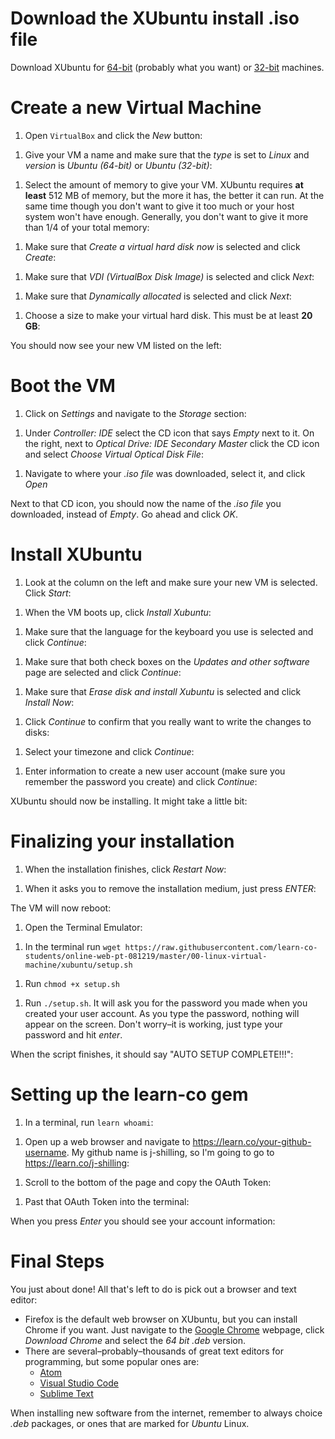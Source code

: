 * Download the XUbuntu install .iso file

Download XUbuntu for [[http://mirror.us.leaseweb.net/ubuntu-cdimage/xubuntu/releases/18.04/release/xubuntu-18.04-desktop-amd64.iso][64-bit]] (probably what you want) or [[http://mirror.us.leaseweb.net/ubuntu-cdimage/xubuntu/releases/18.04/release/xubuntu-18.04-desktop-i386.iso][32-bit]]
machines.

* Create a new Virtual Machine

1. Open =VirtualBox= and click the /New/ button:

[[file:01-ClickNew.png]]

2. Give your VM a name and make sure that the /type/ is set to /Linux/ and
   /version/ is /Ubuntu (64-bit)/ or /Ubuntu (32-bit)/:

[[file:02-NameAndOperatingSystem.png]]

3. Select the amount of memory to give your VM. XUbuntu requires *at
   least* 512 MB of memory, but the more it has, the better it can run.
   At the same time though you don't want to give it too much or your
   host system won't have enough. Generally, you don't want to give it
   more than 1/4 of your total memory:

[[file:03-MemorySize.png]]

4. Make sure that /Create a virtual hard disk now/ is selected and click
   /Create/:

[[file:04-HardDisk.png]]

5. Make sure that /VDI (VirtualBox Disk Image)/ is selected and click
   /Next/:

[[file:05-HardDiskFileType.png]]

6. Make sure that /Dynamically allocated/ is selected and click /Next/:

[[file:06-StorageOnPhysicalHardDisk.png]]

7. Choose a size to make your virtual hard disk. This must be at least
   *20 GB*:

[[file:07-FileLocationAndSize.png]]

You should now see your new VM listed on the left:

[[file:09-Settings.png]]

* Boot the VM

1. Click on /Settings/ and navigate to the /Storage/ section:

[[file:09-Settings.png]]

2. Under /Controller: IDE/ select the CD icon that says /Empty/ next to
   it. On the right, next to /Optical Drive: IDE Secondary Master/ click
   the CD icon and select /Choose Virtual Optical Disk File/:

[[file:10-ClickCDIcon.png]]

3. Navigate to where your [[*Download the XUbuntu install .iso file][.iso file]] was downloaded, select it, and
   click /Open/

[[file:11-SelectISOFile.png]]

Next to that CD icon, you should now the name of the [[*Download the XUbuntu install .iso file][.iso file]] you
downloaded, instead of /Empty/. Go ahead and click /OK/.

[[file:12-ISOInserted.png]]

* Install XUbuntu

1. Look at the column on the left and make sure your new VM is
   selected. Click /Start/:

[[file:13-ClickStart.png]]

2. When the VM boots up, click /Install Xubuntu/:

[[file:14-Install.png]]

3. Make sure that the language for the keyboard you use is selected
   and click /Continue/:

[[file:15-KeyBoardLayout.png]]

4. Make sure that both check boxes on the /Updates and other software/
   page are selected and click /Continue/:

[[file:16-UpdatesAndOtherSoftware.png]]

5. Make sure that /Erase disk and install Xubuntu/ is selected and click
   /Install Now/:

[[file:17-InstallationType.png]]

6. Click /Continue/ to confirm that you really want to write the changes
   to disks:

[[file:18-ConfirmInstallationType.png]]

7. Select your timezone and click /Continue/:

[[file:19-Timezone.png]]

8. Enter information to create a new user account (make sure you
   remember the password you create) and click /Continue/:

[[file:20-CreateUser.png]]

XUbuntu should now be installing. It might take a little bit:

[[file:21-XUbuntuIsInstalling.png]]

* Finalizing your installation

1. When the installation finishes, click /Restart Now/:

[[file:22-InstallationComplete.png]]

2. When it asks you to remove the installation medium, just press
   /ENTER/:

[[file:23-RemoveCD.png]]

The VM will now reboot:

[[file:24-XUbuntuBooted.png]]

3. Open the Terminal Emulator:

[[file:25-OpenTerminalEmulator.png]]

4. In the terminal run =wget https://raw.githubusercontent.com/learn-co-students/online-web-pt-081219/master/00-linux-virtual-machine/xubuntu/setup.sh=

[[file:26-WGetSetupScript.png]]

5. Run =chmod +x setup.sh=

[[file:27-ChmodSetupScript.png]]

6. Run =./setup.sh=. It will ask you for the password you made when you
   created your user account. As you type the password, nothing will
   appear on the screen. Don't worry--it is working, just type your
   password and hit /enter/.

[[file:28-RunSetupScript.png]]

When the script finishes, it should say "AUTO SETUP COMPLETE!!!":

[[file:29-SetupScriptFinished.png]]

* Setting up the learn-co gem

1. In a terminal, run =learn whoami=:

[[file:30-LearnWhoAmI.png]]

2. Open up a web browser and navigate to https://learn.co/your-github-username. My github name is
   j-shilling, so I'm going to go to https://learn.co/j-shilling:

[[file:31-NavigateToLearnCo.png]]

3. Scroll to the bottom of the page and copy the OAuth Token:

[[file:32-GetToken.png]]

4. Past that OAuth Token into the terminal:

[[file:33-PastToken.png]]

When you press /Enter/ you should see your account information:

[[file:34-TokenEntered.png]]

* Final Steps

You just about done! All that's left to do is pick out a browser and
text editor:

- Firefox is the default web browser on XUbuntu, but you can install
  Chrome if you want. Just navigate to the [[https://www.google.com/chrome/][Google Chrome]] webpage,
  click /Download Chrome/ and select the /64 bit .deb/ version.
- There are several--probably--thousands of great text editors for
  programming, but some popular ones are:
  - [[https://atom.io/][Atom]]
  - [[https://code.visualstudio.com/][Visual Studio Code]]
  - [[https://www.sublimetext.com/][Sublime Text]]

When installing new software from the internet, remember to always
choice /.deb/ packages, or ones that are marked for /Ubuntu/ Linux.
